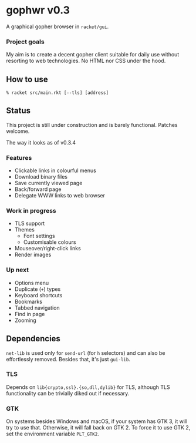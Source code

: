 * gophwr v0.3
  A graphical gopher browser in =racket/gui=.

*** Project goals
    My aim is to create a decent gopher client suitable for daily use without
    resorting to web technologies. No HTML nor CSS under the hood.

** How to use
   ~% racket src/main.rkt [--tls] [address]~

** Status
   This project is still under construction and is barely functional.
   Patches welcome.

**** The way it looks as of v0.3.4
     [[https://user-images.githubusercontent.com/591669/58642010-101e3100-8305-11e9-8d09-c392907374ad.png]]

*** Features
    + Clickable links in colourful menus
    + Download binary files
    + Save currently viewed page
    + Back/forward page
    + Delegate WWW links to web browser

*** Work in progress
    + TLS support
    + Themes
      + Font settings
      + Customisable colours
    + Mouseover/right-click links
    + Render images

*** Up next
    + Options menu
    + Duplicate (=+=) types
    + Keyboard shortcuts
    + Bookmarks
    + Tabbed navigation
    + Find in page
    + Zooming

** Dependencies
   =net-lib= is used only for =send-url= (for =h= selectors) and can also be
   effortlessly removed. Besides that, it's just =gui-lib=.

*** TLS
   Depends on =lib{crypto,ssl}.{so,dll,dylib}= for TLS, although TLS
   functionality can be trivially diked out if necessary.

*** GTK
    On systems besides Windows and macOS, if your system has GTK 3, it will
    try to use that. Otherwise, it will fall back on GTK 2. To force it to
    use GTK 2, set the environment variable =PLT_GTK2=.
